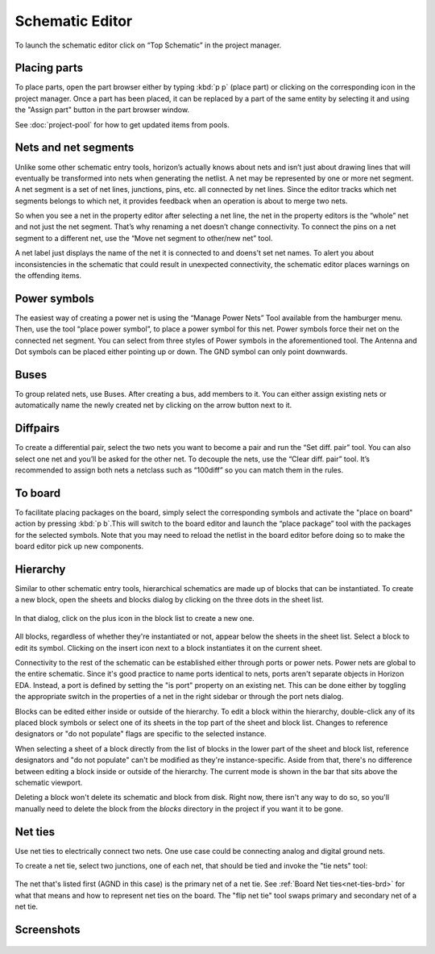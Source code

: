 Schematic Editor
================

To launch the schematic editor click on “Top Schematic” in the project
manager. 

Placing parts
-------------

To place parts, open the part browser either by typing :kbd:`p p` (place part) or clicking on the corresponding icon in the project manager. Once a part has been placed, it can be replaced by a part of the same entity by selecting it and using the "Assign part" button in the part browser window.

See :doc:`project-pool` for how to get updated items from pools.

Nets and net segments
---------------------

Unlike some other schematic entry tools, horizon’s actually knows about
nets and isn’t just about drawing lines that will eventually be
transformed into nets when generating the netlist. A net may be
represented by one or more net segment. A net segment is a set of net
lines, junctions, pins, etc. all connected by net lines. Since the
editor tracks which net segments belongs to which net, it provides
feedback when an operation is about to merge two nets.

So when you see a net in the property editor after selecting a net line,
the net in the property editors is the “whole” net and not just the net
segment. That’s why renaming a net doesn’t change connectivity. To
connect the pins on a net segment to a different net, use the “Move net
segment to other/new net” tool.

A net label just displays the name of the net it is connected to and
doens’t set net names. To alert you about inconsistencies in the
schematic that could result in unexpected connectivity, the schematic
editor places warnings on the offending items.

Power symbols
-------------

The easiest way of creating a power net is using the “Manage Power Nets”
Tool available from the hamburger menu. Then, use the tool “place power
symbol”, to place a power symbol for this net. Power symbols force their
net on the connected net segment. You can select from three styles of
Power symbols in the aforementioned tool. The Antenna and Dot symbols
can be placed either pointing up or down. The GND symbol can only point
downwards.

Buses
-----

To group related nets, use Buses. After creating a bus, add members to
it. You can either assign existing nets or automatically name the newly
created net by clicking on the arrow button next to it.


.. _Schematic Diffpairs:

Diffpairs
---------

To create a differential pair, select the two nets you want to become a
pair and run the “Set diff. pair” tool. You can also select one net and
you’ll be asked for the other net. To decouple the nets, use the “Clear
diff. pair” tool. It’s recommended to assign both nets a netclass such
as “100diff” so you can match them in the rules.

To board
--------

To facilitate placing packages on the board, simply select the
corresponding symbols and activate the "place on board" action by pressing :kbd:`p b`.This will switch to the board
editor and launch the “place package” tool with the packages for the
selected symbols. Note that you may need to reload the netlist in the
board editor before doing so to make the board editor pick up new
components.

Hierarchy
---------

Similar to other schematic entry tools, hierarchical schematics are made up of blocks that can be instantiated. To create a new block, open the sheets and blocks dialog by clicking on the three dots in the sheet list.

.. figure:: images/sheets-blocks.png

In that dialog, click on the plus icon in the block list to create a new one.

.. figure:: images/sheets-blocks-dia.png

All blocks, regardless of whether they're instantiated or not, appear below the sheets in the sheet list. Select a block to edit its symbol. Clicking on the insert icon next to a block instantiates it on the current sheet.

Connectivity to the rest of the schematic can be established either through ports or power nets. Power nets are global to the entire schematic. Since it's good practice to name ports identical to nets, ports aren't separate objects in Horizon EDA. Instead, a port is defined by setting the "is port" property on an existing net. This can be done either by toggling the appropriate switch in the properties of a net in the right sidebar or through the port nets dialog.

Blocks can be edited either inside or outside of the hierarchy. To edit a block within the hierarchy, double-click any of its placed block symbols or select one of its sheets in the top part of the sheet and block list. Changes to reference designators or "do not populate" flags are specific to the selected instance.

When selecting a sheet of a block directly from the list of blocks in the lower part of the sheet and block list, reference designators and "do not populate" can't be modified as they're instance-specific. Aside from that, there's no difference between editing a block inside or outside of the hierarchy. The current mode is shown in the bar that sits above the schematic viewport.

Deleting a block won't delete its schematic and block from disk. Right now, there isn't any way to do so, so you'll manually need to delete the block from the `blocks` directory in the project if you want it to be gone.


.. _net-ties-sch:


Net ties
--------

Use net ties to electrically connect two nets. One use case could be connecting analog and digital ground nets.

To create a net tie, select two junctions, one of each net, that should be tied and invoke the "tie nets" tool:

.. figure:: images/tie-nets.png

The net that's listed first (AGND in this case) is the primary net of a net tie. See :ref:`Board Net ties<net-ties-brd>` for what that means and how to represent net ties on the board. The "flip net tie" tool swaps primary and secondary net of a net tie.


Screenshots
-----------

.. figure:: images/imp-sch.png
   :alt: imp sch
